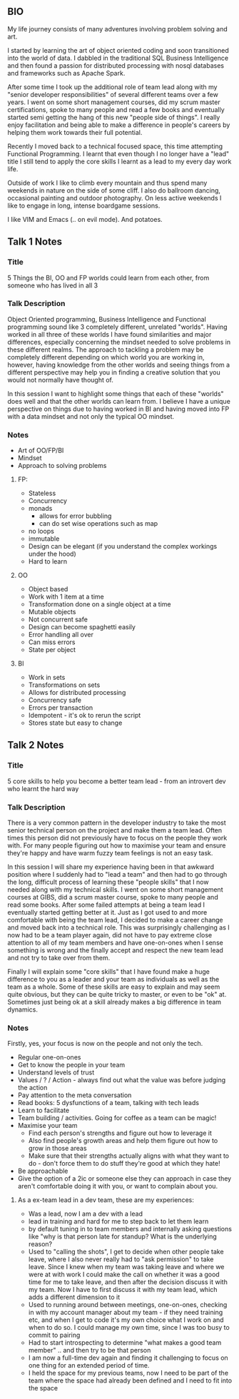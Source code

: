 **  BIO 
   My life journey consists of many adventures involving problem solving and art.

   I started by learning the art of object oriented coding and soon transitioned into the world of data. I dabbled in the traditional SQL Business Intelligence and then found a passion for distributed processing with nosql databases and frameworks such as Apache Spark.

   After some time I took up the additional role of team lead along with my "senior developer responsibilities" of several different teams over a few years. I went on some short management courses, did my scrum master certifications, spoke to many people and read a few books and eventually started semi getting the hang of this new "people side of things". I really enjoy facilitation and being able to make a difference in people's careers by helping them work towards their full potential.

   Recently I moved back to a technical focused space, this time attempting Functional Programming. I learnt that even though I no longer have a "lead" title I still tend to apply the core skills I learnt as a lead to my every day work life.

   Outside of work I like to climb every mountain and thus spend many weekends in nature on the side of some cliff. I also do ballroom dancing, occasional painting and outdoor photography. On less active weekends I like to engage in long, intense boardgame sessions.

   I like VIM and Emacs (.. on evil mode). And potatoes.

** Talk 1 Notes
*** Title
    5 Things the BI, OO and FP worlds could learn from each other, from someone who has lived in all 3

*** Talk Description 
    
    Object Oriented programming, Business Intelligence and Functional programming sound like 3 completely different, unrelated "worlds". Having worked in all three of these worlds I have found 
    similarities and major differences, especially concerning the mindset needed to solve problems in these different realms. The approach to tackling a problem may be completely
    different depending on which world you are working in, however, having knowledge from the other worlds and seeing things from a different perspective may help you in finding a creative solution
    that you would not normally have thought of.

    In this session I want to highlight some things that each of these "worlds" does well and that the other worlds can learn from. I believe I have a unique perspective on things due to having worked 
    in BI and having moved into FP with a data mindset and not only the typical OO mindset. 

*** Notes
    - Art of OO/FP/BI
    - Mindset
    - Approach to solving problems
**** FP: 
     - Stateless
     - Concurrency
     - monads 
       - allows for error bubbling
       - can do set wise operations such as map
     - no loops
     - immutable
     - Design can be elegant (if you understand the complex workings under the hood)
     - Hard to learn

**** OO
     - Object based
     - Work with 1 item at a time
     - Transformation done on a single object at a time
     - Mutable objects
     - Not concurrent safe
     - Design can become spaghetti easily
     - Error handling all over
     - Can miss errors
     - State per object

**** BI
     - Work in sets
     - Transformations on sets
     - Allows for distributed processing
     - Concurrency safe
     - Errors per transaction
     - Idempotent - it's ok to rerun the script
     - Stores state but easy to change

** Talk 2 Notes
*** Title
    5 core skills to help you become a better team lead - from an introvert dev who learnt the hard way 

*** Talk Description
There is a very common pattern in the developer industry to take the most senior technical person on the project and make them a team lead. Often times this person did not previously have to focus on
the people they work with. For many people figuring out how to maximise your team and ensure they're happy and have warm fuzzy team feelings is not an easy task.

In this session I will share my experience having been in that awkward position where I suddenly had to "lead a team" and then had to go through the long, difficult process of learning these "people skills"
that I now needed along with my technical skills. I went on some short management courses at GIBS, did a scrum master course, spoke to many people and read some books. After some failed attempts at
being a team lead I eventually started getting better at it. Just as I got used to and more comfortable with being the team lead, I decided to make a career change and moved back into a technical role.
This was surprisingly challenging as I now had to be a team player again, did not have to pay extreme close attention to all of my team members and have one-on-ones when I sense something is wrong and the 
finally accept and respect the new team lead and not try to take over from them.

Finally I will explain some "core skills" that I have found make a huge difference to you as a leader and your team as individuals as well as the team as a whole. Some of these skills are easy to explain and
may seem quite obvious, but they can be quite tricky to master, or even to be "ok" at. Sometimes just being ok at a skill already makes a big difference in team dynamics.
 

*** Notes
    Firstly, yes, your focus is now on the people and not only the tech.
    - Regular one-on-ones
    - Get to know the people in your team
    - Understand levels of trust
    - Values / ? / Action - always find out what the value was before judging the action
    - Pay attention to the meta conversation
    - Read books: 5 dysfunctions of a team, talking with tech leads
    - Learn to facilitate
    - Team building / activities. Going for coffee as a team can be magic!
    - Maximise your team
      - Find each person's strengths and figure out how to leverage it
      - Also find people's growth areas and help them figure out how to grow in those areas
      - Make sure that their strengths actually aligns with what they want to do - don't force them to do stuff they're good at which they hate!
    - Be approachable
    - Give the option of a 2ic or someone else they can approach in case they aren't comfortable doing it with you, or want to complain about you.

**** As a ex-team lead in a dev team, these are my experiences:
- Was a lead, now I am a dev with a lead
- lead in training and hard for me to step back to let them learn 
- by default tuning in to team members and internally asking questions like "why is that person late for standup? What is the underlying reason?
- Used to "calling the shots", I get to decide when other people take leave, where I also never really had to "ask permission" to take leave. Since I knew when my team was taking leave and where we were at with work I could make the call on whether it was a good time for me to take leave, and then after the decision discuss it with my team. Now I have to first discuss it with my team lead, which adds a different dimension to it
- Used to running around between meetings, one-on-ones, checking in with my account manager about my team - if they need training etc, and when I get to code it's my own choice what I work on and when to do so. I could manage my own time, since I was too busy to commit to pairing 
- Had to start introspecting to determine "what makes a good team member" .. and then try to be that person
- I am now a full-time dev again and finding it challenging to focus on one thing for an extended period of time.
- I held the space for my previous teams, now I need to be part of the team where the space had already been defined and I need to fit into the space


